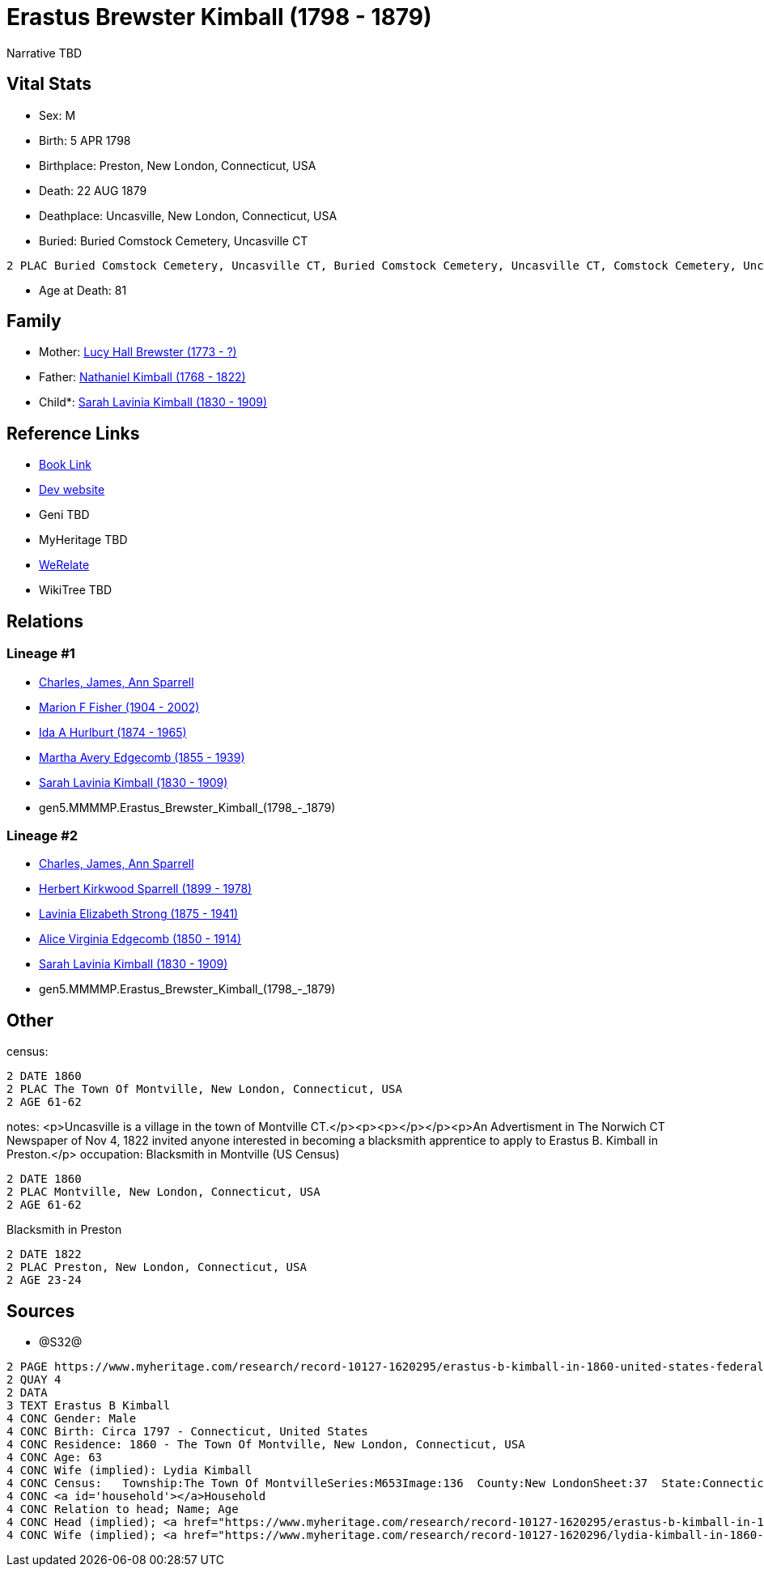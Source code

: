 = Erastus Brewster Kimball (1798 - 1879)

Narrative TBD


== Vital Stats


* Sex: M
* Birth: 5 APR 1798
* Birthplace: Preston, New London, Connecticut, USA
* Death: 22 AUG 1879
* Deathplace: Uncasville, New London, Connecticut, USA
* Buried:  Buried Comstock Cemetery, Uncasville CT
----
2 PLAC Buried Comstock Cemetery, Uncasville CT, Buried Comstock Cemetery, Uncasville CT, Comstock Cemetery, Uncasville, New London, Connecticut, USA
----

* Age at Death: 81


== Family
* Mother: https://github.com/sparrell/cfs_ancestors/blob/main/Vol_02_Ships/V2_C5_Ancestors/V2_C5_G6/gen6.MMMMPM.Lucy_Hall_Brewster.adoc[Lucy Hall Brewster (1773 - ?)]

* Father: https://github.com/sparrell/cfs_ancestors/blob/main/Vol_02_Ships/V2_C5_Ancestors/V2_C5_G6/gen6.MMMMPP.Nathaniel_Kimball.adoc[Nathaniel Kimball (1768 - 1822)]

* Child*: https://github.com/sparrell/cfs_ancestors/blob/main/Vol_02_Ships/V2_C5_Ancestors/V2_C5_G4/gen4.MMMM.Sarah_Lavinia_Kimball.adoc[Sarah Lavinia Kimball (1830 - 1909)]


== Reference Links
* https://github.com/sparrell/cfs_ancestors/blob/main/Vol_02_Ships/V2_C5_Ancestors/V2_C5_G5/gen5.MMMMP.Erastus_Brewster_Kimball.adoc[Book Link]
* https://cfsjksas.gigalixirapp.com/person?p=p0661[Dev website]
* Geni TBD
* MyHeritage TBD
* https://www.werelate.org/wiki/Person:Erastus_Kimball_%281%29[WeRelate]
* WikiTree TBD

== Relations
=== Lineage #1
* https://github.com/spoarrell/cfs_ancestors/tree/main/Vol_02_Ships/V2_C1_Principals/0_intro_principals.adoc[Charles, James, Ann Sparrell]
* https://github.com/sparrell/cfs_ancestors/blob/main/Vol_02_Ships/V2_C5_Ancestors/V2_C5_G1/gen1.M.Marion_F_Fisher.adoc[Marion F Fisher (1904 - 2002)]
* https://github.com/sparrell/cfs_ancestors/blob/main/Vol_02_Ships/V2_C5_Ancestors/V2_C5_G2/gen2.MM.Ida_A_Hurlburt.adoc[Ida A Hurlburt (1874 - 1965)]
* https://github.com/sparrell/cfs_ancestors/blob/main/Vol_02_Ships/V2_C5_Ancestors/V2_C5_G3/gen3.MMM.Martha_Avery_Edgecomb.adoc[Martha Avery Edgecomb (1855 - 1939)]
* https://github.com/sparrell/cfs_ancestors/blob/main/Vol_02_Ships/V2_C5_Ancestors/V2_C5_G4/gen4.MMMM.Sarah_Lavinia_Kimball.adoc[Sarah Lavinia Kimball (1830 - 1909)]
* gen5.MMMMP.Erastus_Brewster_Kimball_(1798_-_1879)

=== Lineage #2
* https://github.com/spoarrell/cfs_ancestors/tree/main/Vol_02_Ships/V2_C1_Principals/0_intro_principals.adoc[Charles, James, Ann Sparrell]
* https://github.com/sparrell/cfs_ancestors/blob/main/Vol_02_Ships/V2_C5_Ancestors/V2_C5_G1/gen1.P.Herbert_Kirkwood_Sparrell.adoc[Herbert Kirkwood Sparrell (1899 - 1978)]
* https://github.com/sparrell/cfs_ancestors/blob/main/Vol_02_Ships/V2_C5_Ancestors/V2_C5_G2/gen2.PM.Lavinia_Elizabeth_Strong.adoc[Lavinia Elizabeth Strong (1875 - 1941)]
* https://github.com/sparrell/cfs_ancestors/blob/main/Vol_02_Ships/V2_C5_Ancestors/V2_C5_G3/gen3.PMM.Alice_Virginia_Edgecomb.adoc[Alice Virginia Edgecomb (1850 - 1914)]
* https://github.com/sparrell/cfs_ancestors/blob/main/Vol_02_Ships/V2_C5_Ancestors/V2_C5_G4/gen4.MMMM.Sarah_Lavinia_Kimball.adoc[Sarah Lavinia Kimball (1830 - 1909)]
* gen5.MMMMP.Erastus_Brewster_Kimball_(1798_-_1879)


== Other
census: 
----
2 DATE 1860
2 PLAC The Town Of Montville, New London, Connecticut, USA
2 AGE 61-62
----

notes: <p>Uncasville is a village in the town of Montville CT.</p><p><p></p></p><p>An Advertisment in The Norwich CT Newspaper of Nov 4, 1822 invited anyone interested in becoming a blacksmith apprentice to apply to Erastus B. Kimball in Preston.</p>
occupation: Blacksmith in Montville (US Census)
----
2 DATE 1860
2 PLAC Montville, New London, Connecticut, USA
2 AGE 61-62
----
Blacksmith in Preston
----
2 DATE 1822
2 PLAC Preston, New London, Connecticut, USA
2 AGE 23-24
----


== Sources
* @S32@
----
2 PAGE https://www.myheritage.com/research/record-10127-1620295/erastus-b-kimball-in-1860-united-states-federal-census
2 QUAY 4
2 DATA
3 TEXT Erastus B Kimball
4 CONC Gender: Male
4 CONC Birth: Circa 1797 - Connecticut, United States
4 CONC Residence: 1860 - The Town Of Montville, New London, Connecticut, USA
4 CONC Age: 63
4 CONC Wife (implied): Lydia Kimball
4 CONC Census:   Township:The Town Of MontvilleSeries:M653Image:136  County:New LondonSheet:37  State:ConnecticutFamily:936  Date:1860-00-00Line:33 See household members
4 CONC <a id='household'></a>Household
4 CONC Relation to head; Name; Age
4 CONC Head (implied); <a href="https://www.myheritage.com/research/record-10127-1620295/erastus-b-kimball-in-1860-united-states-federal-census?s=20674952">Erastus B Kimball</a>; 63
4 CONC Wife (implied); <a href="https://www.myheritage.com/research/record-10127-1620296/lydia-kimball-in-1860-united-states-federal-census?s=20674952">Lydia Kimball</a>; 58
----

